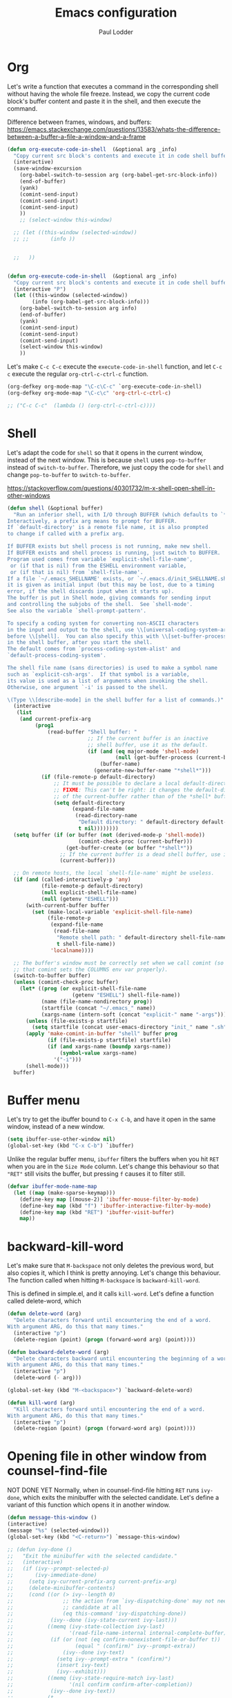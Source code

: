 #+TITLE: Emacs configuration
#+AUTHOR: Paul Lodder
#+OPTIONS: num:nil email:t
#+HTML_HEAD: <link rel=stylesheet href="http://auc-computing.nl/css/aucc.css" type="text/css">

* Org
Let's write a function that executes a command in the corresponding shell
without having the whole file freeze. Instead, we copy the current code block's
buffer content and paste it in the shell, and then execute the command.

Difference between frames, windows, and buffers:
https://emacs.stackexchange.com/questions/13583/whats-the-difference-between-a-buffer-a-file-a-window-and-a-frame


#+BEGIN_SRC emacs-lisp
(defun org-execute-code-in-shell  (&optional arg _info)
  "Copy current src block's contents and execute it in code shell buffer."
  (interactive)
  (save-window-excursion
    (org-babel-switch-to-session arg (org-babel-get-src-block-info))
    (end-of-buffer)
    (yank)
    (comint-send-input)
    (comint-send-input)
    (comint-send-input)
    ))
    ;; (select-window this-window)

  ;; (let ((this-window (selected-window))
  ;; ;;       (info ))


  ;;   ))


(defun org-execute-code-in-shell  (&optional arg _info)
  "Copy current src block's contents and execute it in code shell buffer."
  (interactive "P")
  (let ((this-window (selected-window))
        (info (org-babel-get-src-block-info)))
    (org-babel-switch-to-session arg info)
    (end-of-buffer)
    (yank)
    (comint-send-input)
    (comint-send-input)
    (comint-send-input)
    (select-window this-window)
    ))
#+END_SRC

#+RESULTS:
: org-execute-code-in-shell

Let's make =C-c C-c= execute the =execute-code-in-shell= function, and let =C-c
c= execute the regular =org-ctrl-c-ctrl-c= function.
#+BEGIN_SRC emacs-lisp
(org-defkey org-mode-map "\C-c\C-c" `org-execute-code-in-shell)
(org-defkey org-mode-map "\C-c\c" 'org-ctrl-c-ctrl-c)
#+END_SRC

#+RESULTS:
: org-ctrl-c-ctrl-c

#+BEGIN_SRC emacs-lisp
  ;; ("C-c C-c"  (lambda () (org-ctrl-c-ctrl-c))))
#+END_SRC

#+RESULTS:

* Shell
Let's adapt the code for =shell= so that it opens in the current window,
instead of the next window. This is because =shell= uses =pop-to-buffer=
instead of =switch-to-buffer=. Therefore, we just copy the code for =shell= and
change =pop-to-buffer= to =switch-to-buffer=.

https://stackoverflow.com/questions/40301732/m-x-shell-open-shell-in-other-windows

#+BEGIN_SRC emacs-lisp
  (defun shell (&optional buffer)
    "Run an inferior shell, with I/O through BUFFER (which defaults to `*shell*').
  Interactively, a prefix arg means to prompt for BUFFER.
  If `default-directory' is a remote file name, it is also prompted
  to change if called with a prefix arg.

  If BUFFER exists but shell process is not running, make new shell.
  If BUFFER exists and shell process is running, just switch to BUFFER.
  Program used comes from variable `explicit-shell-file-name',
   or (if that is nil) from the ESHELL environment variable,
   or (if that is nil) from `shell-file-name'.
  If a file `~/.emacs_SHELLNAME' exists, or `~/.emacs.d/init_SHELLNAME.sh',
  it is given as initial input (but this may be lost, due to a timing
  error, if the shell discards input when it starts up).
  The buffer is put in Shell mode, giving commands for sending input
  and controlling the subjobs of the shell.  See `shell-mode'.
  See also the variable `shell-prompt-pattern'.

  To specify a coding system for converting non-ASCII characters
  in the input and output to the shell, use \\[universal-coding-system-argument]
  before \\[shell].  You can also specify this with \\[set-buffer-process-coding-system]
  in the shell buffer, after you start the shell.
  The default comes from `process-coding-system-alist' and
  `default-process-coding-system'.

  The shell file name (sans directories) is used to make a symbol name
  such as `explicit-csh-args'.  If that symbol is a variable,
  its value is used as a list of arguments when invoking the shell.
  Otherwise, one argument `-i' is passed to the shell.

  \(Type \\[describe-mode] in the shell buffer for a list of commands.)"
    (interactive
     (list
      (and current-prefix-arg
           (prog1
               (read-buffer "Shell buffer: "
                            ;; If the current buffer is an inactive
                            ;; shell buffer, use it as the default.
                            (if (and (eq major-mode 'shell-mode)
                                     (null (get-buffer-process (current-buffer))))
                                (buffer-name)
                              (generate-new-buffer-name "*shell*")))
             (if (file-remote-p default-directory)
                 ;; It must be possible to declare a local default-directory.
                 ;; FIXME: This can't be right: it changes the default-directory
                 ;; of the current-buffer rather than of the *shell* buffer.
                 (setq default-directory
                       (expand-file-name
                        (read-directory-name
                         "Default directory: " default-directory default-directory
                         t nil))))))))
    (setq buffer (if (or buffer (not (derived-mode-p 'shell-mode))
                         (comint-check-proc (current-buffer)))
                     (get-buffer-create (or buffer "*shell*"))
                   ;; If the current buffer is a dead shell buffer, use it.
                   (current-buffer)))

    ;; On remote hosts, the local `shell-file-name' might be useless.
    (if (and (called-interactively-p 'any)
             (file-remote-p default-directory)
             (null explicit-shell-file-name)
             (null (getenv "ESHELL")))
        (with-current-buffer buffer
          (set (make-local-variable 'explicit-shell-file-name)
               (file-remote-p
                (expand-file-name
                 (read-file-name
                  "Remote shell path: " default-directory shell-file-name
                  t shell-file-name))
                'localname))))

    ;; The buffer's window must be correctly set when we call comint (so
    ;; that comint sets the COLUMNS env var properly).
    (switch-to-buffer buffer)
    (unless (comint-check-proc buffer)
      (let* ((prog (or explicit-shell-file-name
                       (getenv "ESHELL") shell-file-name))
             (name (file-name-nondirectory prog))
             (startfile (concat "~/.emacs_" name))
             (xargs-name (intern-soft (concat "explicit-" name "-args"))))
        (unless (file-exists-p startfile)
          (setq startfile (concat user-emacs-directory "init_" name ".sh")))
        (apply 'make-comint-in-buffer "shell" buffer prog
               (if (file-exists-p startfile) startfile)
               (if (and xargs-name (boundp xargs-name))
                   (symbol-value xargs-name)
                 '("-i")))
        (shell-mode)))
    buffer)
#+END_SRC

#+RESULTS:
: shell

* Buffer menu
Let's try to get the ibuffer bound to =C-x C-b=, and have it open in the same
window, instead of a new window.

#+BEGIN_SRC emacs-lisp
  (setq ibuffer-use-other-window nil)
  (global-set-key (kbd "C-x C-b") `ibuffer)

#+END_SRC

#+RESULTS:
: ibuffer

Unlike the regular buffer menu, =ibuffer= filters the buffers when you hit =RET=
when you are in the =Size Mode= column. Let's change this behaviour so that
="RET"= still visits the buffer, but pressing =f= causes it to filter still.

#+BEGIN_SRC emacs-lisp
(defvar ibuffer-mode-name-map
  (let ((map (make-sparse-keymap)))
    (define-key map [(mouse-2)] 'ibuffer-mouse-filter-by-mode)
    (define-key map (kbd "f") 'ibuffer-interactive-filter-by-mode)
    (define-key map (kbd "RET") 'ibuffer-visit-buffer)
    map))
#+END_SRC

#+RESULTS:
: ibuffer-mode-name-map


* backward-kill-word
Let's make sure that =M-backspace= not only deletes the previous word, but also
copies it, which I think is pretty annoying. Let's change this behaviour. The
function called when hitting =M-backspace= is =backward-kill-word=.

This is defined in simple.el, and it calls =kill-word=. Let's define a function
called delete-word, which

#+BEGIN_SRC emacs-lisp
(defun delete-word (arg)
  "Delete characters forward until encountering the end of a word.
With argument ARG, do this that many times."
  (interactive "p")
  (delete-region (point) (progn (forward-word arg) (point))))

(defun backward-delete-word (arg)
  "Delete characters backward until encountering the beginning of a word.
With argument ARG, do this that many times."
  (interactive "p")
  (delete-word (- arg)))

(global-set-key (kbd "M-<backspace>") `backward-delete-word)
#+END_SRC

#+RESULTS:
: backward-delete-word

#+BEGIN_SRC emacs-lisp
(defun kill-word (arg)
  "Kill characters forward until encountering the end of a word.
With argument ARG, do this that many times."
  (interactive "p")
  (delete-region (point) (progn (forward-word arg) (point))))
#+END_SRC

#+RESULTS:
: kill-word


* Opening file in other window from counsel-find-file
NOT DONE YET
Normally, when in counsel-find-file hitting =RET= runs =ivy-done=, which exits
the minibuffer with the selected candidate. Let's define a variant of this
function which opens it in another window.
#+BEGIN_SRC emacs-lisp
  (defun message-this-window ()
  (interactive)
  (message "%s" (selected-window)))
  (global-set-key (kbd "<C-return>") `message-this-window)

  ;; (defun ivy-done ()
  ;;   "Exit the minibuffer with the selected candidate."
  ;;   (interactive)
  ;;   (if (ivy--prompt-selected-p)
  ;;       (ivy-immediate-done)
  ;;     (setq ivy-current-prefix-arg current-prefix-arg)
  ;;     (delete-minibuffer-contents)
  ;;     (cond ((or (> ivy--length 0)
  ;;                ;; the action from `ivy-dispatching-done' may not need a
  ;;                ;; candidate at all
  ;;                (eq this-command 'ivy-dispatching-done))
  ;;            (ivy--done (ivy-state-current ivy-last)))
  ;;           ((memq (ivy-state-collection ivy-last)
  ;;                  '(read-file-name-internal internal-complete-buffer))
  ;;            (if (or (not (eq confirm-nonexistent-file-or-buffer t))
  ;;                    (equal " (confirm)" ivy--prompt-extra))
  ;;                (ivy--done ivy-text)
  ;;              (setq ivy--prompt-extra " (confirm)")
  ;;              (insert ivy-text)
  ;;              (ivy--exhibit)))
  ;;           ((memq (ivy-state-require-match ivy-last)
  ;;                  '(nil confirm confirm-after-completion))
  ;;            (ivy--done ivy-text))
  ;;           (t
  ;;            (setq ivy--prompt-extra " (match required)")
  ;;            (insert ivy-text)
  ;;            (ivy--exhibit)))))
#+END_SRC

#+RESULTS:
: message-this-window

* Not asking for confirmation upon compiling latex
not used
#+BEGIN_SRC emacs-lisp
    (defvar TeX-command-default "LaTeX"
      "The default command for `TeX-command' in the current major mode.")
    ;; (setq TeX-command-default )

(defun TeX-command-master (&optional override-confirm)
      "Run command on the current document.

    If a prefix argument OVERRIDE-CONFIRM is given, confirmation will
    depend on it being positive instead of the entry in `TeX-command-list'."
      (interactive "P")
      ;; (save-buffer); edits won't automatically show otherwise
      (TeX-command "LaTeX"
                   'TeX-master-file override-confirm))

#+END_SRC

#+RESULTS:
: TeX-command-master

#+BEGIN_SRC emacs-lisp


#+END_SRC

#+RESULTS:

#+BEGIN_SRC emacs-lisp
    ;; (defun TeX-command-master (&optional override-confirm)
    ;;       "Run command on the current document.

    ;;     If a prefix argument OVERRIDE-CONFIRM is given, confirmation will
    ;;     depend on it being positive instead of the entry in `TeX-command-list'."
    ;;       (interactive "P")
    ;;       ;; (save-buffer); edits won't automatically show otherwise
    ;;       (TeX-command TeX-command-default              ;
    ;;                    'TeX-master-file nil))

  ;; (defun TeX-command-master (&optional override-confirm)
  ;;         "Run command on the current document.

  ;;       If a prefix argument OVERRIDE-CONFIRM is given, confirmation will
  ;;       depend on it being positive instead of the entry in `TeX-command-list'."
  ;;         (interactive "P")
  ;;         ;; (save-buffer); edits won't automatically show otherwise
  ;;         (TeX-command TeX-command-default              ;
  ;;                      'TeX-master-file nil))

#+END_SRC
#+RESULTS:

* Going to logic dir
#+BEGIN_SRC emacs-lisp
(defun courses  ()
(interactive)
(setq default-directory "/home/paul/courses/s2/")
)
(defun projects  ()
(interactive)
(setq default-directory "/home/paul/projects/")
)
(defun quanti  ()
(interactive)
(setq default-directory "/home/paul/projects/quanti")
)

(defun modal  ()
(interactive)
(setq default-directory "/home/paul/courses/s1_modal_logic")
)
(defun lolaco  ()
(interactive)
(setq default-directory "/home/paul/Dropbox/courses/s1_logic_language_computation/")
)
(defun gcvenn  ()
(interactive)
(setq default-directory "/home/paul/projectjes/gcvenn/")
)

(defun it  ()
(interactive)
(setq default-directory "/home/paul/courses//s1_information_theory/")
)
#+END_SRC

#+RESULTS:
: it

** Computational Complexity
#+BEGIN_SRC emacs-lisp
(defun coco-site () (interactive)
       (eww "https://staff.fnwi.uva.nl/r.dehaan/complexity2020/"))
(defun coco-mode ()
  (interactive)
  (let* (
         (hw-dir "/home/paul/courses/s2/coco/hw/")
         (file-dir "/home/paul/courses/s2/coco/files/")
         (hw-files (seq-filter (lambda (f) (and (string-prefix-p "hw" f)
                                                (string-suffix-p "solutions.tex" f)))
                               (directory-files hw-dir)))
         (hw-solutions-file-tex "take-home.tex")
         (current-hw-number (string-to-number (substring hw-solutions-file-tex 2 3)))
         (hw-questions-file "take-home-exam.pdf")
         (hw-solutions-file-pdf (concat (file-name-sans-extension
                                         hw-solutions-file-tex) ".pdf")))
    (message (concat hw-dir hw-solutions-file-tex))
    (message (concat file-dir hw-questions-file))
    (call-interactively 'delete-other-windows)
    (call-interactively 'split-window-right)
    (find-file (concat hw-dir hw-solutions-file-tex))
    (find-file-other-window (concat file-dir hw-questions-file))
    (pdf-view-fit-height-to-window)
    (pdf-view-enlarge 1.90)
    (call-interactively 'split-window-below)
    (find-file-other-window (concat hw-dir hw-solutions-file-pdf))
    (pdf-view-fit-height-to-window)
    (pdf-view-enlarge 1.90)
    (call-interactively 'other-window)))
;; (defun coco-mode ()
;;   (interactive)
;;   (let* (
;;          (hw-dir "/home/paul/courses/s2/coco/hw/")
;;          (file-dir "/home/paul/courses/s2/coco/files/")
;;          (hw-files (seq-filter (lambda (f) (and (string-prefix-p "hw" f)
;;                                                 (string-suffix-p "solutions.tex" f)))
;;                                (directory-files hw-dir)))
;;          (hw-solutions-file-tex (-max-by (lambda (a b) (> (string-to-number(substring a 2 3)) (string-to-number(substring b 2 3)))) hw-files))
;;          (current-hw-number (string-to-number (substring hw-solutions-file-tex 2 3)))
;;          (hw-questions-file (format "hw%s.pdf"  current-hw-number))
;;          (hw-solutions-file-pdf (concat (file-name-sans-extension hw-solutions-file-tex) ".pdf"))
;;          )
;;     (message (concat hw-dir hw-solutions-file-tex))
;;     (message (concat file-dir hw-questions-file))
;;     (call-interactively 'delete-other-windows)
;;     (call-interactively 'split-window-right)
;;     (find-file (concat hw-dir hw-solutions-file-tex))
;;     (find-file-other-window (concat file-dir hw-questions-file))
;;     (pdf-view-fit-height-to-window)
;;     (pdf-view-enlarge 1.90)
;;     (call-interactively 'split-window-below)
;;     (find-file-other-window (concat hw-dir hw-solutions-file-pdf))
;;     (pdf-view-fit-height-to-window)
;;     (pdf-view-enlarge 1.90)
;;     (call-interactively 'other-window)

;;     )
;;   )



  ;;   (-max-by (lambda (a b) (= (string-to-number(substring a 3 4)) (string-to-number(substring b 3 4)))) hw-files)
  ;; (find-file "/home/paul/projects/gcvenn/genes/static/js/base.js")
  ;; (shell)
  ;; (end-of-buffer)
  ;; (sit-for 1)
  ;; (comint-send-input)
  ;; (insert "cd /home/paul/projects/gcvenn")
  ;; (comint-send-input)
  ;; (sit-for 1)
  ;; (insert "python manage.py runserver")
  ;; (comint-send-input)
  ;; (indium-launch)
  ;; )
(defun coco-site () (interactive)
(eww "https://staff.fnwi.uva.nl/r.dehaan/complexity2020/"))

(defun tda-site ()
  (interactive)
(eww "https://www2.cs.duke.edu/courses/fall06/cps296.1/"))
#+END_SRC

#+RESULTS:
: tda-site

#+BEGIN_SRC emacs-lisp
(defun diremacs ()
(interactive)
(setq default-directory "/home/paul/.emacs.d/")
)
#+END_SRC

#+RESULTS:
: diremacs

* venv
obsolete, use =venv=
#+BEGIN_SRC emacs-lisp
  ;; (defun org-venv-brug ()
  ;;     (interactive)
  ;;     (setq org-babel-python-command "/home/paul/.virtualenvs/bruggeman/bin/python"))
#+END_SRC

#+RESULTS:

* ssh-ing into old laptop
#+BEGIN_SRC emacs-lisp
(defun paul ()
      (interactive)
      (setq default-directory "/ssh:paul@31.20.232.17:"))
#+END_SRC

#+RESULTS:
: paul





#+END_SRC

* unfilling paragraph
#+BEGIN_SRC emacs-lisp
(defun fp-unfill-paragraph (&optional justify region)
  (interactive (progn
         (barf-if-buffer-read-only)
         (list (if current-prefix-arg 'full) t)))
  (interactive)
  (let ((fill-column 100000))
    (fill-paragraph justify region)))

(global-set-key "\C-ceu" 'fp-unfill-paragraph)
#+END_SRC

#+RESULTS:
: fp-unfill-paragraph
* removing brackets around region
#+BEGIN_SRC emacs-lisp
(defun my-delete-surrounded-delimiters ()
  (interactive)
  ;; save where region begins & ends
  (let ((beginning (region-beginning))
        (end (region-end)))
        (save-excursion
        (goto-char end)
        (delete-char -1)
        (goto-char beginning)
        (delete-char 1))))

(defun my-move-region-inwards ()
  (interactive)
  ;; save where region begins & ends
  (let ((beginning (region-beginning))
        (end (region-end)))
    (save-excursion
      (goto-char (+ beginning 1))
      (set-mark)
      (goto-char (- end 1))
      (goto-char (+ beginning 1))
          ;; (delete-char -1)

          ;; (goto-char beginning)
          ;; (delete-char 1)
          )))

(global-set-key (kbd "C-M-<backspace>") `my-delete-surrounded-delimiters)
(global-set-key (kbd "C-M-r") `my-move-region-inwards)
#+END_SRC

#+RESULTS:
: my-move-region-inwards

Taken from https://emacs.stackexchange.com/questions/10786/remove-parentheses-around-region

#+RESULTS:
: my-move-region-inwards

#+BEGIN_SRC emacs-lisp
        ;; (eq (string-to-syntax "(") 4)

  ;;       ;; (= (first (string-to-syntax "("))  4)
  ;;   (char-syntax (string-to-char "$"))
  ;;     ;; (syntax-code "{")
  ;; (kbd "C-M-<Backspace>")
  ;; (kbd "C-DEL")
  (not (seq-contains `(40 36) (char-syntax (string-to-char "{"))))
#+END_SRC

#+RESULTS:

#+BEGIN_SRC emacs-lisp
(defun coco-load-files () (interactive)
       (let ((default-directory "/home/paul/courses/s2/coco/"))
             (async-shell-command "bash ~/courses/s2/coco/get_files.sh")))
#+END_SRC

#+RESULTS:
: coco-load-files
* Gcvenn
#+BEGIN_SRC emacs-lisp
(defun gcvenn-mode ()
  (interactive)
  (venv-workon "gcvenn")
  (find-file "/home/paul/projects/gcvenn/genes/static/js/base.js")
  (shell)
  (end-of-buffer)
  (sit-for 1)
  (comint-send-input)
  (insert "cd /home/paul/projects/gcvenn")
  (comint-send-input)
  (sit-for 1)
  (insert "python manage.py runserver")
  (comint-send-input)
  (indium-launch)
  )

#+END_SRC

#+RESULTS:
: gcvenn-mode


#+BEGIN_SRC emacs-lisp
(defun transip ()
  (interactive)
  (setq default-directory "/ssh:paul@149.210.193.148:"))
(defun plekje-transip ()
  (interactive)
  (setq default-directory "/ssh:paul@37.97.129.188:"))
(defun plekje-sfs ()
  (interactive)
  (setq default-directory "/ssh:paul@37.97.145.128:"))
(defun su-plekje-sfs ()
  (interactive)
  (setq default-directory "/ssh:paul@37.97.145.128|sudo:37.97.145.128:"))
(defun su-transip ()
  (interactive)
(setq default-directory "/ssh:paul@149.210.193.148|sudo:149.210.193.148:")
)
  ;; (setq default-directory "/ssh:paul@149.210.193.148/"))
(defun su-plekje-transip ()
  (interactive)
  (setq default-directory "/ssh:paul@37.97.129.188|sudo:37.97.129.188:"))

(defun phone ()
  (interactive)
  (setq default-directory "/ssh:paul@10.14.18.66:"))
#+END_SRC

#+RESULTS:
: phone
* matrix cookbook
  #+begin_src emacs-lisp
  (defun matrix-cookbook () (interactive) (eww "https://www.math.uwaterloo.ca/~hwolkowi/matrixcookbook.pdf")
         )
  #+end_src

  #+RESULTS:
  : matrix-cookbook
